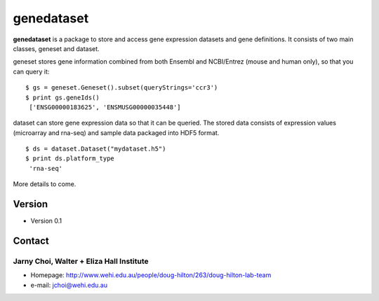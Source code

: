 genedataset
===========

**genedataset** is a package to store and access gene expression datasets
and gene definitions. It consists of two main classes, geneset and
dataset.

geneset stores gene information combined from both Ensembl and
NCBI/Entrez (mouse and human only), so that you can query it:

::

    $ gs = geneset.Geneset().subset(queryStrings='ccr3')
    $ print gs.geneIds()
     ['ENSG00000183625', 'ENSMUSG00000035448']

dataset can store gene expression data so that it can be queried. The
stored data consists of expression values (microarray and rna-seq) and
sample data packaged into HDF5 format.

::

    $ ds = dataset.Dataset("mydataset.h5")
    $ print ds.platform_type
     'rna-seq'

More details to come.

Version
-------

-  Version 0.1

Contact
-------

Jarny Choi, Walter + Eliza Hall Institute
~~~~~~~~~~~~~~~~~~~~~~~~~~~~~~~~~~~~~~~~~

-  Homepage:
   http://www.wehi.edu.au/people/doug-hilton/263/doug-hilton-lab-team
-  e-mail: jchoi@wehi.edu.au
